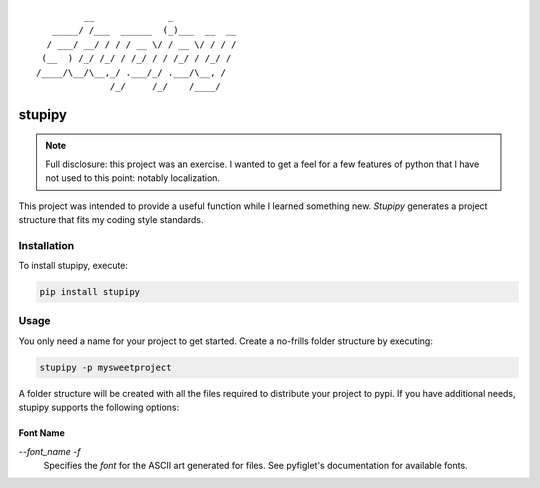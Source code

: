 ::

             __              _
       _____/ /___  ______  (_)___  __  __
      / ___/ __/ / / / __ \/ / __ \/ / / /
     (__  ) /_/ /_/ / /_/ / / /_/ / /_/ /
    /____/\__/\__,_/ .___/_/ .___/\__, /
                  /_/     /_/    /____/


stupipy
###############################################################################

.. note::
  Full disclosure: this project was an exercise. I wanted to get a feel for a
  few features of python that I have not used to this point: notably
  localization.

This project was intended to provide a useful function while I learned
something new. *Stupipy* generates a project structure that fits my coding
style standards.


Installation
-------------------------------------------------------------------------------

To install stupipy, execute:

.. code-block:: console

  pip install stupipy


Usage
-------------------------------------------------------------------------------

You only need a name for your project to get started. Create a no-frills
folder structure by executing:

.. code-block:: console

  stupipy -p mysweetproject

A folder structure will be created with all the files required to distribute
your project to pypi. If you have additional needs, stupipy supports the
following options:

Font Name
```````````

`--font_name -f`
  Specifies the *font* for the ASCII art generated for files. See pyfiglet's
  documentation for available fonts.
